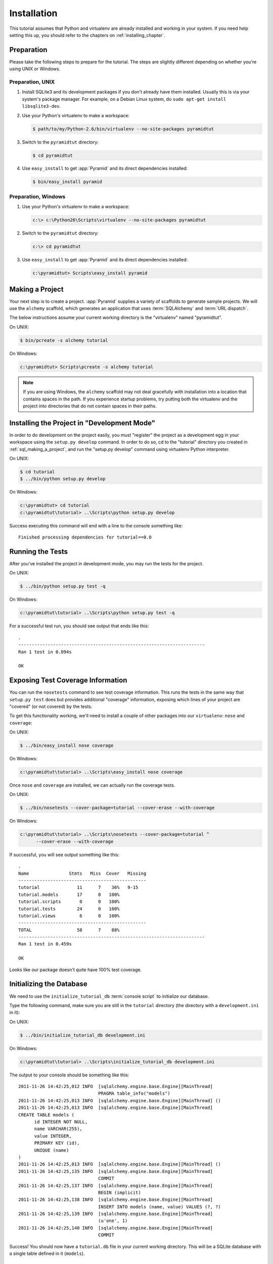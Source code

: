 ============
Installation
============

This tutorial assumes that Python and virtualenv are already installed
and working in your system. If you need help setting this up, you should
refer to the chapters on :ref:`installing_chapter`.

Preparation
===========

Please take the following steps to prepare for the tutorial.  The
steps are slightly different depending on whether you're using UNIX or
Windows.

Preparation, UNIX
-----------------

#. Install SQLite3 and its development packages if you don't already
   have them installed.  Usually this is via your system's package
   manager.  For example, on a Debian Linux system, do ``sudo apt-get
   install libsqlite3-dev``.

#. Use your Python's virtualenv to make a workspace:

   .. code-block:: text

      $ path/to/my/Python-2.6/bin/virtualenv --no-site-packages pyramidtut

#. Switch to the ``pyramidtut`` directory:

   .. code-block:: text

      $ cd pyramidtut

#. Use ``easy_install`` to get :app:`Pyramid` and its direct
   dependencies installed:

   .. code-block:: text

      $ bin/easy_install pyramid

Preparation, Windows
--------------------

#. Use your Python's virtualenv to make a workspace:

   .. code-block:: text

      c:\> c:\Python26\Scripts\virtualenv --no-site-packages pyramidtut

#. Switch to the ``pyramidtut`` directory:

   .. code-block:: text

      c:\> cd pyramidtut

#. Use ``easy_install`` to get :app:`Pyramid` and its direct
   dependencies installed:

   .. code-block:: text

      c:\pyramidtut> Scripts\easy_install pyramid

.. _sql_making_a_project:

Making a Project
================

Your next step is to create a project.  :app:`Pyramid` supplies a
variety of scaffolds to generate sample projects.  We will use the
``alchemy`` scaffold, which generates an application
that uses :term:`SQLAlchemy` and :term:`URL dispatch`.

The below instructions assume your current working directory is the
"virtualenv" named "pyramidtut".

On UNIX:

.. code-block:: text

   $ bin/pcreate -s alchemy tutorial

On Windows:

.. code-block:: text

   c:\pyramidtut> Scripts\pcreate -s alchemy tutorial

.. note:: If you are using Windows, the ``alchemy``
   scaffold may not deal gracefully with installation into a
   location that contains spaces in the path.  If you experience
   startup problems, try putting both the virtualenv and the project
   into directories that do not contain spaces in their paths.

Installing the Project in "Development Mode"
============================================

In order to do development on the project easily, you must "register"
the project as a development egg in your workspace using the
``setup.py develop`` command.  In order to do so, cd to the "tutorial"
directory you created in :ref:`sql_making_a_project`, and run the
"setup.py develop" command using virtualenv Python interpreter.

On UNIX:

.. code-block:: text

   $ cd tutorial
   $ ../bin/python setup.py develop

On Windows:

.. code-block:: text

   c:\pyramidtut> cd tutorial
   c:\pyramidtut\tutorial> ..\Scripts\python setup.py develop

Success executing this command will end with a line to the console something
like::

   Finished processing dependencies for tutorial==0.0

.. _sql_running_tests:

Running the Tests
=================

After you've installed the project in development mode, you may run
the tests for the project.

On UNIX:

.. code-block:: text

   $ ../bin/python setup.py test -q

On Windows:

.. code-block:: text

   c:\pyramidtut\tutorial> ..\Scripts\python setup.py test -q

For a successful test run, you should see output that ends like this::

  .
  ----------------------------------------------------------------------
  Ran 1 test in 0.094s
 
  OK

Exposing Test Coverage Information
==================================

You can run the ``nosetests`` command to see test coverage
information.  This runs the tests in the same way that ``setup.py
test`` does but provides additional "coverage" information, exposing
which lines of your project are "covered" (or not covered) by the
tests.

To get this functionality working, we'll need to install a couple of
other packages into our ``virtualenv``: ``nose`` and ``coverage``:

On UNIX:

.. code-block:: text

   $ ../bin/easy_install nose coverage

On Windows:

.. code-block:: text

   c:\pyramidtut\tutorial> ..\Scripts\easy_install nose coverage

Once ``nose`` and ``coverage`` are installed, we can actually run the
coverage tests.

On UNIX:

.. code-block:: text

   $ ../bin/nosetests --cover-package=tutorial --cover-erase --with-coverage

On Windows:

.. code-block:: text

   c:\pyramidtut\tutorial> ..\Scripts\nosetests --cover-package=tutorial ^
         --cover-erase --with-coverage

If successful, you will see output something like this::

  .
  Name               Stmts   Miss  Cover   Missing
  ------------------------------------------------
  tutorial              11      7    36%   9-15
  tutorial.models       17      0   100%   
  tutorial.scripts       0      0   100%   
  tutorial.tests        24      0   100%   
  tutorial.views         6      0   100%   
  ------------------------------------------------
  TOTAL                 58      7    88%   
  ----------------------------------------------------------------------
  Ran 1 test in 0.459s

  OK

Looks like our package doesn't quite have 100% test coverage.

Initializing the Database
=========================

We need to use the ``initialize_tutorial_db`` :term:`console
script` to initialize our database.

Type the following command, make sure you are still in the ``tutorial``
directory (the directory with a ``development.ini`` in it):

On UNIX:

.. code-block:: text

   $ ../bin/initialize_tutorial_db development.ini

On Windows:

.. code-block:: text

   c:\pyramidtut\tutorial> ..\Scripts\initialize_tutorial_db development.ini

The output to your console should be something like this::

  2011-11-26 14:42:25,012 INFO  [sqlalchemy.engine.base.Engine][MainThread] 
                                PRAGMA table_info("models")
  2011-11-26 14:42:25,013 INFO  [sqlalchemy.engine.base.Engine][MainThread] ()
  2011-11-26 14:42:25,013 INFO  [sqlalchemy.engine.base.Engine][MainThread] 
  CREATE TABLE models (
  	id INTEGER NOT NULL, 
  	name VARCHAR(255), 
  	value INTEGER, 
  	PRIMARY KEY (id), 
  	UNIQUE (name)
  )
  2011-11-26 14:42:25,013 INFO  [sqlalchemy.engine.base.Engine][MainThread] ()
  2011-11-26 14:42:25,135 INFO  [sqlalchemy.engine.base.Engine][MainThread] 
                                COMMIT
  2011-11-26 14:42:25,137 INFO  [sqlalchemy.engine.base.Engine][MainThread] 
                                BEGIN (implicit)
  2011-11-26 14:42:25,138 INFO  [sqlalchemy.engine.base.Engine][MainThread] 
                                INSERT INTO models (name, value) VALUES (?, ?)
  2011-11-26 14:42:25,139 INFO  [sqlalchemy.engine.base.Engine][MainThread] 
                                (u'one', 1)
  2011-11-26 14:42:25,140 INFO  [sqlalchemy.engine.base.Engine][MainThread] 
                                COMMIT

Success!  You should now have a ``tutorial.db`` file in your current working
directory.  This will be a SQLite database with a single table defined in it
(``models``).

.. _wiki2-start-the-application:

Starting the Application
========================

Start the application.

On UNIX:

.. code-block:: text

   $ ../bin/pserve development.ini --reload

On Windows:

.. code-block:: text

   c:\pyramidtut\tutorial> ..\Scripts\pserve development.ini --reload

If successful, you will see something like this on your console::

  Starting subprocess with file monitor
  Starting server in PID 8966.
  Starting HTTP server on http://0.0.0.0:6543

This means the server is ready to accept requests.

At this point, when you visit ``http://localhost:6543/`` in your web browser,
you will see the generated application's default page.

One thing you'll notice is the "debug toolbar" icon on right hand side of the
page.  You can read more about the purpose of the icon at
:ref:`debug_toolbar`.  It allows you to get information about your
application while you develop.

Decisions the ``alchemy`` Scaffold Has Made For You
=================================================================

Creating a project using the ``alchemy`` scaffold makes
the following assumptions:

- you are willing to use :term:`SQLAlchemy` as a database access tool

- you are willing to use :term:`url dispatch` to map URLs to code.

.. note::

   :app:`Pyramid` supports any persistent storage mechanism (e.g. object
   database or filesystem files, etc).  It also supports an additional
   mechanism to map URLs to code (:term:`traversal`).  However, for the
   purposes of this tutorial, we'll only be using url dispatch and
   SQLAlchemy.

